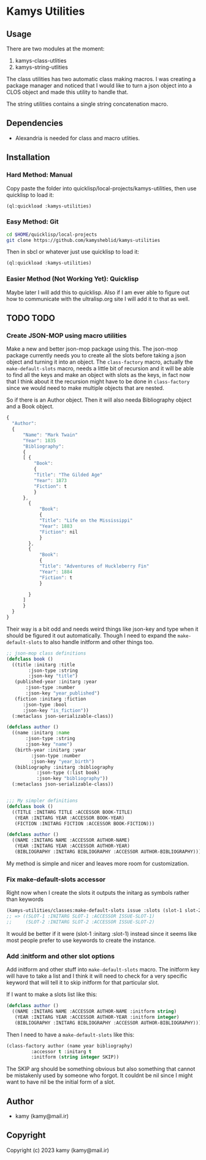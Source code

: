 * Kamys Utilities
** Usage
There are two modules at the moment:

1. kamys-class-utlities
2. kamys-string-utlities

The class utilities has two automatic class making macros. I was
creating a package manager and noticed that I would like to turn a
json object into a CLOS object and made this utility to handle that.

The string utilities contains a single string concatenation macro.
** Dependencies
- Alexandria is needed for class and macro utlities.
** Installation
*** Hard Method: Manual
Copy paste the folder into quicklisp/local-projects/kamys-utilities,
then use quicklisp to load it:

#+begin_src lisp
  (ql:quickload :kamys-utilities)
#+end_src
*** Easy Method: Git
#+begin_src bash
  cd $HOME/quicklisp/local-projects
  git clone https://github.com/kamysheblid/kamys-utilities
#+end_src

Then in sbcl or whatever just use quicklisp to load it:

#+begin_src lisp
  (ql:quickload :kamys-utilities)
#+end_src
*** Easier Method (Not Working Yet): Quicklisp
Maybe later I will add this to quicklisp. Also if I am ever able to
figure out how to communicate with the ultralisp.org site I will add
it to that as well.
** TODO TODO
*** Create JSON-MOP using macro utilities
Make a new and better json-mop package using this. The json-mop
package currently needs you to create all the slots before taking a
json object and turning it into an object. The =class-factory= macro,
actually the =make-default-slots= macro, needs a little bit of
recursion and it will be able to find all the keys and make an object
with slots as the keys, in fact now that I think about it the
recursion might have to be done in =class-factory= since we would need
to make multiple objects that are nested.

So if there is an Author object. Then it will also needa Bibliography
object and a Book object.

#+begin_src javascript
  { 
  	"Author": 
  	{
  	    "Name": "Mark Twain"
  	    "Year": 1835
  	    "Bibliography": 
  	    {
  		[ { 
  		    "Book":
  		    { 
  			"Title": "The Gilded Age"
  			"Year": 1873
  			"Fiction": t
  		    }
  		},
  		  { 
  		      "Book":
  		      { 
  			  "Title": "Life on the Mississippi"
  			  "Year": 1883
  			  "Fiction": nil
  		      }
  		  },
  		  { 
  		      "Book":
  		      { 
  			  "Title": "Adventures of Huckleberry Fin"
  			  "Year": 1884
  			  "Fiction": t
  		      }

  		  }
  		]
  	    }
  	}
  }

#+end_src

Their way is a bit odd and needs weird things like json-key and type
when it should be figured it out automatically. Though I need to
expand the =make-default-slots= to also handle initform and other
things too.

#+begin_src lisp
  ;; json-mop class definitions
  (defclass book ()
    ((title :initarg :title
  	      :json-type :string
  	      :json-key "title")
     (published-year :initarg :year
  	     :json-type :number
  	     :json-key "year_published")
     (fiction :initarg :fiction
  		:json-type :bool
  		:json-key "is_fiction"))
    (:metaclass json-serializable-class))

  (defclass author ()
    ((name :initarg :name
  	     :json-type :string
  	     :json-key "name")
     (birth-year :initarg :year
  		   :json-type :number
  		   :json-key "year_birth")
     (bibliography :initarg :bibliography
  		     :json-type (:list book)
  		     :json-key "bibliography"))
    (:metaclass json-serializable-class))


  ;;; My simpler definitions
  (defclass book ()
    ((TITLE :INITARG TITLE :ACCESSOR BOOK-TITLE)
     (YEAR :INITARG YEAR :ACCESSOR BOOK-YEAR)
     (FICTION :INITARG FICTION :ACCESSOR BOOK-FICTION)))

  (defclass author ()
    ((NAME :INITARG NAME :ACCESSOR AUTHOR-NAME)
     (YEAR :INITARG YEAR :ACCESSOR AUTHOR-YEAR)
     (BIBLIOGRAPHY :INITARG BIBLIOGRAPHY :ACCESSOR AUTHOR-BIBLIOGRAPHY)))
#+end_src

My method is simple and nicer and leaves more room for customization.
*** Fix make-default-slots accessor
Right now when I create the slots it outputs the initarg as symbols
rather than keywords

#+begin_src emacs-lisp
  (kamys-utilities/classes:make-default-slots issue :slots (slot-1 slot-2) :accessor t :initarg t)
  ;; => ((SLOT-1 :INITARG SLOT-1 :ACCESSOR ISSUE-SLOT-1)
  ;;     (SLOT-2 :INITARG SLOT-2 :ACCESSOR ISSUE-SLOT-2)
#+end_src

It would be better if it were (slot-1 :initarg :slot-1) instead since
it seems like most people prefer to use keywords to create the
instance.
*** Add :initform and other slot options
Add initform and other stuff into =make-default-slots= macro. The
initform key will have to take a list and I think it will need to
check for a very specific keyword that will tell it to skip initform
for that particular slot.

If I want to make a slots list like this:

#+begin_src lisp
  (defclass author ()
    ((NAME :INITARG NAME :ACCESSOR AUTHOR-NAME :initform string)
     (YEAR :INITARG YEAR :ACCESSOR AUTHOR-YEAR :initform integer)
     (BIBLIOGRAPHY :INITARG BIBLIOGRAPHY :ACCESSOR AUTHOR-BIBLIOGRAPHY)))
#+end_src

Then I need to have a =make-default-slots= like this:

#+begin_src lisp
  (class-factory author (name year bibliography)
  		   :accessor t :initarg t
  		   :initform (string integer SKIP))
#+end_src

The SKIP arg should be something obvious but also something that
cannot be mistakenly used by someone who forgot. It couldnt be nil
since I might want to have nil be the initial form of a slot.
** Author
+ kamy (kamy@mail.ir)
** Copyright
Copyright (c) 2023 kamy (kamy@mail.ir)
